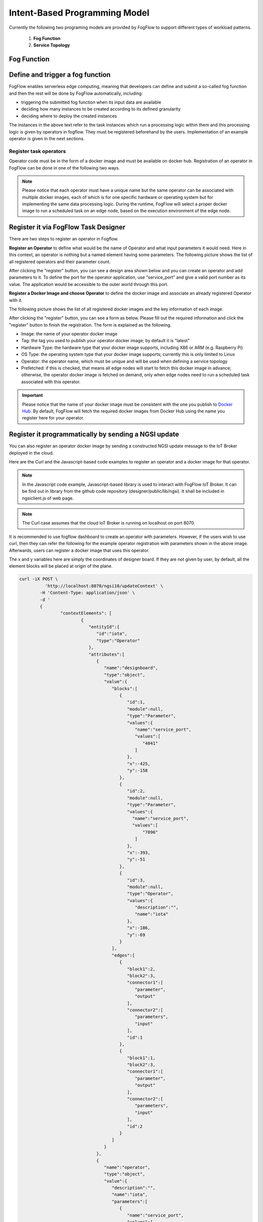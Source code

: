 ***************************************
Intent-Based Programming Model
***************************************
Currently the following two programing models are provided by FogFlow to support different types of workload patterns.

  1. **Fog Function**
  
  2. **Service Topology**

Fog Function
===============

Define and trigger a fog function
====================================


FogFlow enables serverless edge computing, meaning that developers can define and submit a so-called fog function and then 
the rest will be done by FogFlow automatically, including:

-  triggering the submitted fog function when its input data are available
-  deciding how many instances to be created according to its defined granularity
-  deciding where to deploy the created instances

The instances in the above text refer to the task instances which run a processing logic within them and this processing logic is given by operators in fogflow. They must be registered beforehand by the users. Implementation of an example operator is given in the next sections.

Register task operators
--------------------------------------------------------

Operator code must be in the form of a docker image and must be available on docker hub. 
Registration of an operator in FogFlow can be done in one of the following two ways. 


.. note:: Please notice that each operator must have a unique name but the same operator can be associated with multiple docker images, 
            each of which is for one specific hardware or operating system but for implementing the same data processing logic. 
            During the runtime, FogFlow will select a proper docker image to run a scheduled task on an edge node, 
            based on the execution environment of the edge node. 

Register it via FogFlow Task Designer
==========================================================

There are two steps to register an operator in Fogflow.

**Register an Operator** to define what would be the name of Operator and what input parameters it would need. Here in this context, an operator is nothing but a named element having some parameters.
The following picture shows the list of all registered operators and their parameter count.

.. image:: figures/operator-list.png
   
After clicking the "register" button, you can see a design area shown below and you can create an operator and add parameters to it. To define the port for the operator application, use "service_port" and give a valid port number as its value. The application would be accessible to the outer world through this port.

.. image:: figures/operator-registry.png


**Register a Docker Image and choose Operator** to define the docker image and associate an already registered Operator with it. 

The following picture shows the list of all registered docker images and the key information of each image. 

.. image:: figures/dockerimage-registry-list.png

After clicking the "register" button, you can see a form as below. 
Please fill out the required information and click the "register" button to finish the registration. 
The form is explained as the following. 

* Image: the name of your operator docker image
* Tag: the tag you used to publish your operator docker image; by default it is "latest"
* Hardware Type: the hardware type that your docker image supports, including X86 or ARM (e.g. Raspberry Pi)
* OS Type: the operating system type that your docker image supports; currently this is only limited to Linux
* Operator: the operator name, which must be unique and will be used when defining a service topology
* Prefetched: if this is checked, that means all edge nodes will start to fetch this docker image in advance; otherwise, the operator docker image is fetched on demand, only when edge nodes need to run a scheduled task associated with this operator. 

.. important::
    
    Please notice that the name of your docker image must be consistent with the one you publish to `Docker Hub`_.
    By default, FogFlow will fetch the required docker images from Docker Hub using the name you register here for your operator. 


.. _`Docker Hub`: https://github.com/smartfog/fogflow/tree/master/application/operator/anomaly

.. image:: figures/dockerimage-registry.png



Register it programmatically by sending a NGSI update 
==========================================================

You can also register an operator docker image by sending a constructed NGSI update message to the IoT Broker deployed in the cloud. 

Here are the Curl and the Javascript-based code examples to register an operator and a docker image for that operator. 

.. note:: In the Javascript code example, Javascript-based library is used to interact with FogFlow IoT Broker. It can be find out in library from the github code repository (designer/public/lib/ngsi). It shall be included in ngsiclient.js of web page. 

.. note:: The Curl case assumes that the cloud IoT Broker is running on localhost on port 8070.

.. tabs::

   .. group-tab:: Curl

        .. code-block:: console 

		curl -iX POST \
		  'http://localhost:8070/ngsi10/updateContext' \
	  	-H 'Content-Type: application/json' \
	  	-d '		
	     	{
			"contextElements": [
			{ 
				"entityId":{ 
					"id":"counter",
					"type":"Operator"
				},
				"attributes":[ 
				{
					"name":"designboard",
					"type":"object",
					"value":{ 
				 	}
				},
				{ 
					"name":"operator",
					"type":"object",
					"value":{ 
						"description":"",
						"name":"counter",
						"parameters":[ 
				
						]
				 	}
				}
				],
				"domainMetadata":[ 
				{ 
					"name":"location",
					"type":"global",
					"value":"global"
				}
				]
			},
			{ 
				   "entityId":{ 
					  "id":"fogflow/counter.latest",
					  "type":"DockerImage"
				   },
				   "attributes":[ 
					  { 
						 "name":"image",
						 "type":"string",
						 "value":"fogflow/counter"
					  },
					  { 
						 "name":"tag",
						 "type":"string",
						 "value":"latest"
					  },
					  { 
						 "name":"hwType",
						 "type":"string",
						 "value":"X86"
					  },
					  { 
						 "name":"osType",
						 "type":"string",
						 "value":"Linux"
					  },
					  { 
						 "name":"operator",
						 "type":"string",
						 "value":"counter"
					  },
					  { 
						 "name":"prefetched",
						 "type":"boolean",
						 "value":false
					  }
				   ],
				   "domainMetadata":[ 
					  { 
						 "name":"operator",
						 "type":"string",
						 "value":"counter"
					  },
					  { 
						 "name":"location",
						 "type":"global",
						 "value":"global"
					  }
				   ]
				}
			],
	        "updateAction": "UPDATE"
		}'

   .. group-tab:: Javascript

        .. code-block:: Javascript 

		name = "counter"

		//register a new operator
		var newOperatorObject = {};

		newOperatorObject.entityId = {
			id : name,
			type: 'Operator',
			isPattern: false
		};

		newOperatorObject.attributes = [];

		newOperatorObject.attributes.designboard = {type: 'object', value: {}};

		var operatorValue = {}
		operatorValue = {description: "Description here...", name: name, parameters: []};
		newOperatorObject.attributes.operator = {type: 'object', value: operatorValue};

		newOperatorObject.metadata = [];
		newOperatorObject.metadata.location = {type: 'global', value: 'global'};

		// assume the config.brokerURL is the IP of cloud IoT Broker
		var client = new NGSI10Client(config.brokerURL);
		client.updateContext(newOperatorObject).then( function(data) {
			console.log(data);
		}).catch( function(error) {
			console.log('failed to register the new Operator object');
		});

		image = {}

		image = {
			name: "fogflow/counter",
			tag: "latest",
			hwType: "X86",
			osType: "Linux",
			operator: "counter",
			prefetched: false
		};

		newImageObject = {};

		newImageObject.entityId = {
			id : image.name + '.' + image.tag,
			type: 'DockerImage',
			isPattern: false
		};

		newImageObject.attributes = [];
		newImageObject.attributes.image = {type: 'string', value: image.name};
		newImageObject.attributes.tag = {type: 'string', value: image.tag};
		newImageObject.attributes.hwType = {type: 'string', value: image.hwType};
		newImageObject.attributes.osType = {type: 'string', value: image.osType};
		newImageObject.attributes.operator = {type: 'string', value: image.operator};
		newImageObject.attributes.prefetched = {type: 'boolean', value: image.prefetched};

		newImageObject.metadata = [];
		newImageObject.metadata.operator = {type: 'string', value: image.operator};
		newImageObject.metadata.location = {type: 'global', value: 'global'};

		client.updateContext(newImageObject).then( function(data) {
			console.log(data);
		}).catch( function(error) {
			console.log('failed to register the new Docker Image object');
		});

It is recommended to use fogflow dashboard to create an operator with parameters. However, if the users wish to use curl, then they can refer the following for the example operator registration with parameters shown in the above image. Afterwards, users can register a docker image that uses this operator. 

The x and y variables here are simply the coordinates of designer board. If they are not given by user, by default, all the element blocks will be placed at origin of the plane.

.. code-block:: curl

	curl -iX POST \
		  'http://localhost:8070/ngsi10/updateContext' \
	  	-H 'Content-Type: application/json' \
	  	-d '		
	     	{
			"contextElements": [
				{ 
				   "entityId":{ 
				      "id":"iota",
				      "type":"Operator"
				   },
				   "attributes":[ 
				      { 
				         "name":"designboard",
				         "type":"object",
				         "value":{ 
				            "blocks":[ 
				               { 
				                  "id":1,
				                  "module":null,
				                  "type":"Parameter",
				                  "values":{ 
				                     "name":"service_port",
				                     "values":[ 
				                        "4041"
				                     ]
				                  },
				                  "x":-425,
				                  "y":-158
				               },
				               { 
				                  "id":2,
				                  "module":null,
				                  "type":"Parameter",
				                  "values":{ 
				                    "name":"service_port",
 				                    "values":[ 
				                        "7896"
				                     ]
				                  },
				                  "x":-393,
				                  "y":-51
				               },
				               { 
				                  "id":3,
				                  "module":null,
				                  "type":"Operator",
				                  "values":{ 
				                     "description":"",
				                     "name":"iota"
				                  },
				                  "x":-186,
				                  "y":-69
				               }
				            ],
				            "edges":[ 
				               { 
				                  "block1":2,
				                  "block2":3,
				                  "connector1":[ 
				                     "parameter",
				                     "output"
				                  ],
				                  "connector2":[ 
				                     "parameters",
				                     "input"
				                  ],
				                  "id":1
				               },
				               { 
				                  "block1":1,
				                  "block2":3,
				                  "connector1":[ 
				                     "parameter",
				                     "output"
				                  ],
				                  "connector2":[ 
				                     "parameters",
				                     "input"
				                  ],
				                  "id":2
				               }
				            ]
				         }
				      },
				      { 
				         "name":"operator",
				         "type":"object",
				         "value":{ 
				            "description":"",
				            "name":"iota",
				            "parameters":[ 
				               { 
				                  "name":"service_port",
				                  "values":[ 
				                     "7896"
				                  ]
				               },
				               { 
				                  "name":"service_port",
				                  "values":[ 
				                     "4041"
 				                 ]
				               }
				            ]
				         }
				      }
				   ],
				   "domainMetadata":[ 
				      { 
				         "name":"location",
				         "type":"global",
				         "value":"global"
				      }
				   ]
				}
			],
	        "updateAction": "UPDATE"
		}'

Define a "Dummy" fog function 
-----------------------------------------------

The following steps show how to define and test a simple 'dummy' fog function using the web portal provided by FogFlow Task Designer. 
The "dummy" operator is already registered in Fogflow by default.


create a fog function from the FogFlow editor 
==========================================================

A menu will pop up when you do a right mouse click on the task design board.

.. image:: figures/fog-function-1.png
   
The displayed menu includes the following items: 

-  **Task**: is used to define the fog function name and the processing logic (or operator). A task has input and output streams.
-  **EntityStream**: is the input data element which can be linked with a fog function Task as its input data stream. 

Click "Task" from the popup menu, a Task element will be placed on the design board, as shown below.

.. image:: figures/fog-function-2.png
  
Start task configuration by clicking the configuration button on the top-right corner, as illustrated in the following figure. 
Please specify the name of the Task and choose an operator out of a list of some pre-registered operators.

.. image:: figures/fog-function-3.png
   
Please click "EntityStream" from the popup menu to place an "EntityStream" element on the design board. 

.. image:: figures/fog-function-4.png

It contains the following things:

	* Selected Type: is used to define the entity type of input stream whose availability will trigger the fog function. 
	* Selected Attributes: for the selected entity type, which entity attributes are required by your fog function; "all" means to get all entity attributes.
	* Group By: should be one of the selected entity attributes, which defines the granularity of this fog function.
	* Scoped: tells if the Entity data are location-specific or not. True indicates that location-specific data are recorded in the Entity and False is used in case of broadcasted data, for example, some rule or threshold data that holds true for all locations, not for a specific location.
 
.. note:: granularity determines the number of instances for this fog function.
        In principle, the number of task instances for the defined fog function 
        will be equal to the total number of unique values of the selected entity attributes, 
        for the available input data. It also means, each instance will be assigned to handle all input entities
        with a specific attribute value. 

In this example, the granularity is defined by "id", meaning that FogFlow will create a new task instance
for each individual entity ID.

Configure the EntityStream by clicking on its configuration button as shown below. In this example, we choose "Temperature" as the entity type of input data for the "dummy" fog function.

.. image:: figures/fog-function-5.png

There can be multiple EntityStreams for a Task and they must be connected to the Task as shown here.

.. image:: figures/fog-function-6.png
 

provide the code of your own function
==========================================================
    
Currently FogFlow allows developers to specify their own function code inside a registered operator. For a sample operator, refer the |dummy operator code|.

.. |dummy operator code| raw:: html

    <a href="https://github.com/smartfog/fogflow/tree/master/application/operator/dummy" target="_blank">dummy operator code</a>

   
.. code-block:: javascript

    exports.handler = function(contextEntity, publish, query, subscribe) {
        console.log("enter into the user-defined fog function");
        
        var entityID = contextEntity.entityId.id;
    
        if (contextEntity == null) {
            return;
        }
        if (contextEntity.attributes == null) {
            return;
        }
    
        var updateEntity = {};
        updateEntity.entityId = {
            id: "Stream.result." + entityID,
            type: 'result',
            isPattern: false
        };
        updateEntity.attributes = {};
        updateEntity.attributes.city = {
            type: 'string',
            value: 'Heidelberg'
        };
    
        updateEntity.metadata = {};
        updateEntity.metadata.location = {
            type: 'point',
            value: {
                'latitude': 33.0,
                'longitude': -1.0
            }
        };

        console.log("publish: ", updateEntity);        
        publish(updateEntity);        
    };

 Above javascript code example can be taken as the implementation of fog function. 
This example fog function simple writes a fixed entity by calling the "publish" callback function. 

The input parameters of a fog function are predefined and fixed, including: 

-  **contextEntity**: representing the received entity data
-  **publish**: the callback function to publish your generated result back to the FogFlow system
-  **query**: optional, this is used only when your own internal function logic needs to query some extra entity data from the FogFlow context management system. 
-  **subscribe**: optional, this is used only when your own internal function logic needs to subscribe some extra entity data from the FogFlow context management system.         

.. important::

    For the callback functions *query* and *subscribe*, "extra" means any entity data that are not defined as the inputs in the annotation of your fog function. 

    A Javascript-based template of the implementation of fog functions is provided in the FogFlow repository as well. Please refer to `Javascript-based template for fog function`_


.. _`Javascript-based template for fog function`: https://github.com/smartfog/fogflow/tree/master/application/template/javascript

Templates for Java and python are also given in the repository.

Here are some examples to show how these three call back functions can be used. 

- example usage of *publish*: 
	.. code-block:: javascript
	
	    var updateEntity = {};
	    updateEntity.entityId = {
	           id: "Stream.Temperature.0001",
	           type: 'Temperature',
	           isPattern: false
	    };            
	    updateEntity.attributes = {};     
	    updateEntity.attributes.city = {type: 'string', value: 'Heidelberg'};                
	    
	    updateEntity.metadata = {};    
	    updateEntity.metadata.location = {
	        type: 'point',
	        value: {'latitude': 33.0, 'longitude': -1.0}
	    };        
	       
	    publish(updateEntity);    
    
- example usage of *query*: 
	.. code-block:: javascript
	
	    var queryReq = {}
	    queryReq.entities = [{type:'Temperature', isPattern: true}];    
	    var handleQueryResult = function(entityList) {
	        for(var i=0; i<entityList.length; i++) {
	            var entity = entityList[i];
	            console.log(entity);   
	        }
	    }  
	    
	    query(queryReq, handleQueryResult);


- example usage of *subscribe*: 
	.. code-block:: javascript
	
	    var subscribeCtxReq = {};    
	    subscribeCtxReq.entities = [{type: 'Temperature', isPattern: true}];
	    subscribeCtxReq.attributes = ['avg'];        
	    
	    subscribe(subscribeCtxReq);     
    


submit fog function
==========================================================
    
After clicking the "Submit" button, the annotated fog function will be submitted to FogFlow. 

.. image:: figures/fog-function-7.png


Trigger "dummy" fog function 
--------------------------------------------

The defined "dummy" fog function is triggered only when its required input data are available. 
With the following command, you can create a "Temperature" sensor entity to trigger the function. 
Please fill out the following required information: 

-  **Device ID**: to specify a unique entity ID
-  **Device Type**: use "Temperature" as the entity type
-  **Location**: to place a location on the map
            
.. image:: figures/device-registration.png

Once the device profile is registered, a new "Temperature" sensor entity will be created and it will trigger the "dummy" fog function automatically.

.. image:: figures/fog-function-triggering-device.png

The other way to trigger the fog function is to send a NGSI entity update to create the "Temperature" sensor entity. 
Following command can be executed to issue a POST request to the FogFlow broker. 

.. code-block:: console 

    curl -iX POST \
      'http://localhost:8080/ngsi10/updateContext' \
      -H 'Content-Type: application/json' \
      -d '
    {
        "contextElements": [
            {
                "entityId": {
                    "id": "Device.temp001",
                    "type": "Temperature",
                    "isPattern": false
                },
                "attributes": [
                {
                  "name": "temp",
                  "type": "integer",
                  "value": 10
                }
                ],
                "domainMetadata": [
                {
                    "name": "location",
                    "type": "point",
                    "value": {
                        "latitude": 49.406393,
                        "longitude": 8.684208
                    }
                }
                ]
            }
        ],
        "updateAction": "UPDATE"
    }'

 Check whether the fog function is triggered or not in the following way. 

- check the task instance of this fog function, as shown in the following picture
	.. image:: figures/fog-function-task-running.png

- check the result generated by its running task instance, as shown in the following picture 
	.. image:: figures/fog-function-streams.png







